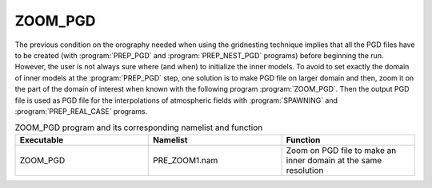 ZOOM_PGD
*****************************************************************************

The previous condition on the orography needed when using the gridnesting technique implies that all the PGD files have to be created (with :program:`PREP_PGD` and :program:`PREP_NEST_PGD` programs) before beginning the run. However, the user is not always sure where (and when) to initialize the inner models. To avoid to set exactly the domain of inner models at the :program:`PREP_PGD` step, one solution is to make PGD file on larger domain and then, zoom it on the part of the domain of interest when known with the following program :program:`ZOOM_PGD`. Then the output PGD file is used as PGD file for the interpolations of atmospheric fields with :program:`SPAWNING` and :program:`PREP_REAL_CASE` programs.

.. csv-table:: ZOOM_PGD program and its corresponding namelist and function
   :header: "Executable", "Namelist", "Function"
   :widths: 30, 30, 30

   "ZOOM_PGD", "PRE_ZOOM1.nam", "Zoom on PGD file to make an inner domain at the same resolution"
